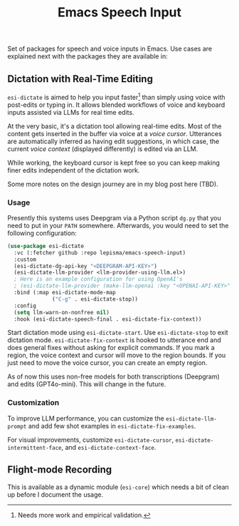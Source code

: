 #+TITLE: Emacs Speech Input

#+HTML: <img alt="GitHub" src="https://img.shields.io/github/license/lepisma/emacs-speech-input?style=flat-square">

Set of packages for speech and voice inputs in Emacs. Use cases are explained
next with the packages they are available in:

** Dictation with Real-Time Editing
~esi-dictate~ is aimed to help you input faster[fn::Needs more work and empirical
validation.]  than simply using voice with post-edits or typing in. It allows
blended workflows of voice and keyboard inputs assisted via LLMs for real time
edits.

At the very basic, it's a dictation tool allowing real-time edits. Most of the
content gets inserted in the buffer via voice at a /voice cursor/. Utterances are
automatically inferred as having edit suggestions, in which case, the current
/voice context/ (displayed differently) is edited via an LLM.

While working, the keyboard cursor is kept free so you can keep making finer
edits independent of the dictation work.

Some more notes on the design journey are in my blog post here (TBD).

*** Usage
Presently this systems uses Deepgram via a Python script ~dg.py~ that you need to
put in your ~PATH~ somewhere. Afterwards, you would need to set the following
configuration:

#+begin_src emacs-lisp
  (use-package esi-dictate
    :vc (:fetcher github :repo lepisma/emacs-speech-input)
    :custom
    (esi-dictate-dg-api-key "<DEEPGRAM-API-KEY>")
    (esi-dictate-llm-provider <llm-provider-using-llm.el>)
    ; Here is an example configuration for using OpenAI's
    ; (esi-dictate-llm-provider (make-llm-openai :key "<OPENAI-API-KEY>" :chat-model "gpt-4o-mini"))
    :bind (:map esi-dictate-mode-map
                ("C-g" . esi-dictate-stop))
    :config
    (setq llm-warn-on-nonfree nil)
    :hook (esi-dictate-speech-final . esi-dictate-fix-context))
#+end_src

Start dictation mode using ~esi-dictate-start~. Use ~esi-dictate-stop~ to exit
dictation mode. ~esi-dictate-fix-context~ is hooked to utterance end and does
general fixes without asking for explicit commands. If you mark a region, the
voice context and cursor will move to the region bounds. If you just need to
move the voice cursor, you can create an empty region.

As of now this uses non-free models for both transcriptions (Deepgram) and edits
(GPT4o-mini). This will change in the future.

*** Customization
To improve LLM performance, you can customize the ~esi-dictate-llm-prompt~ and add
few shot examples in ~esi-dictate-fix-examples~.

For visual improvements, customize ~esi-dictate-cursor~,
~esi-dictate-intermittent-face~, and ~esi-dictate-context-face~.

** Flight-mode Recording
This is available as a dynamic module (~esi-core~) which needs a bit of clean up
before I document the usage.
